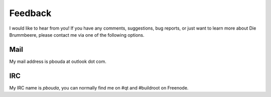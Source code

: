 Feedback
========

I would like to hear from you! If you have any comments, suggestions,
bug reports, or just want to learn more about Die Brummbeere, please contact me
via one of the following options.


Mail
----

My mail address is pbouda at outlook dot com.


IRC
---

My IRC name is `pbouda`, you can normally find me on #qt and #buildroot on
Freenode.